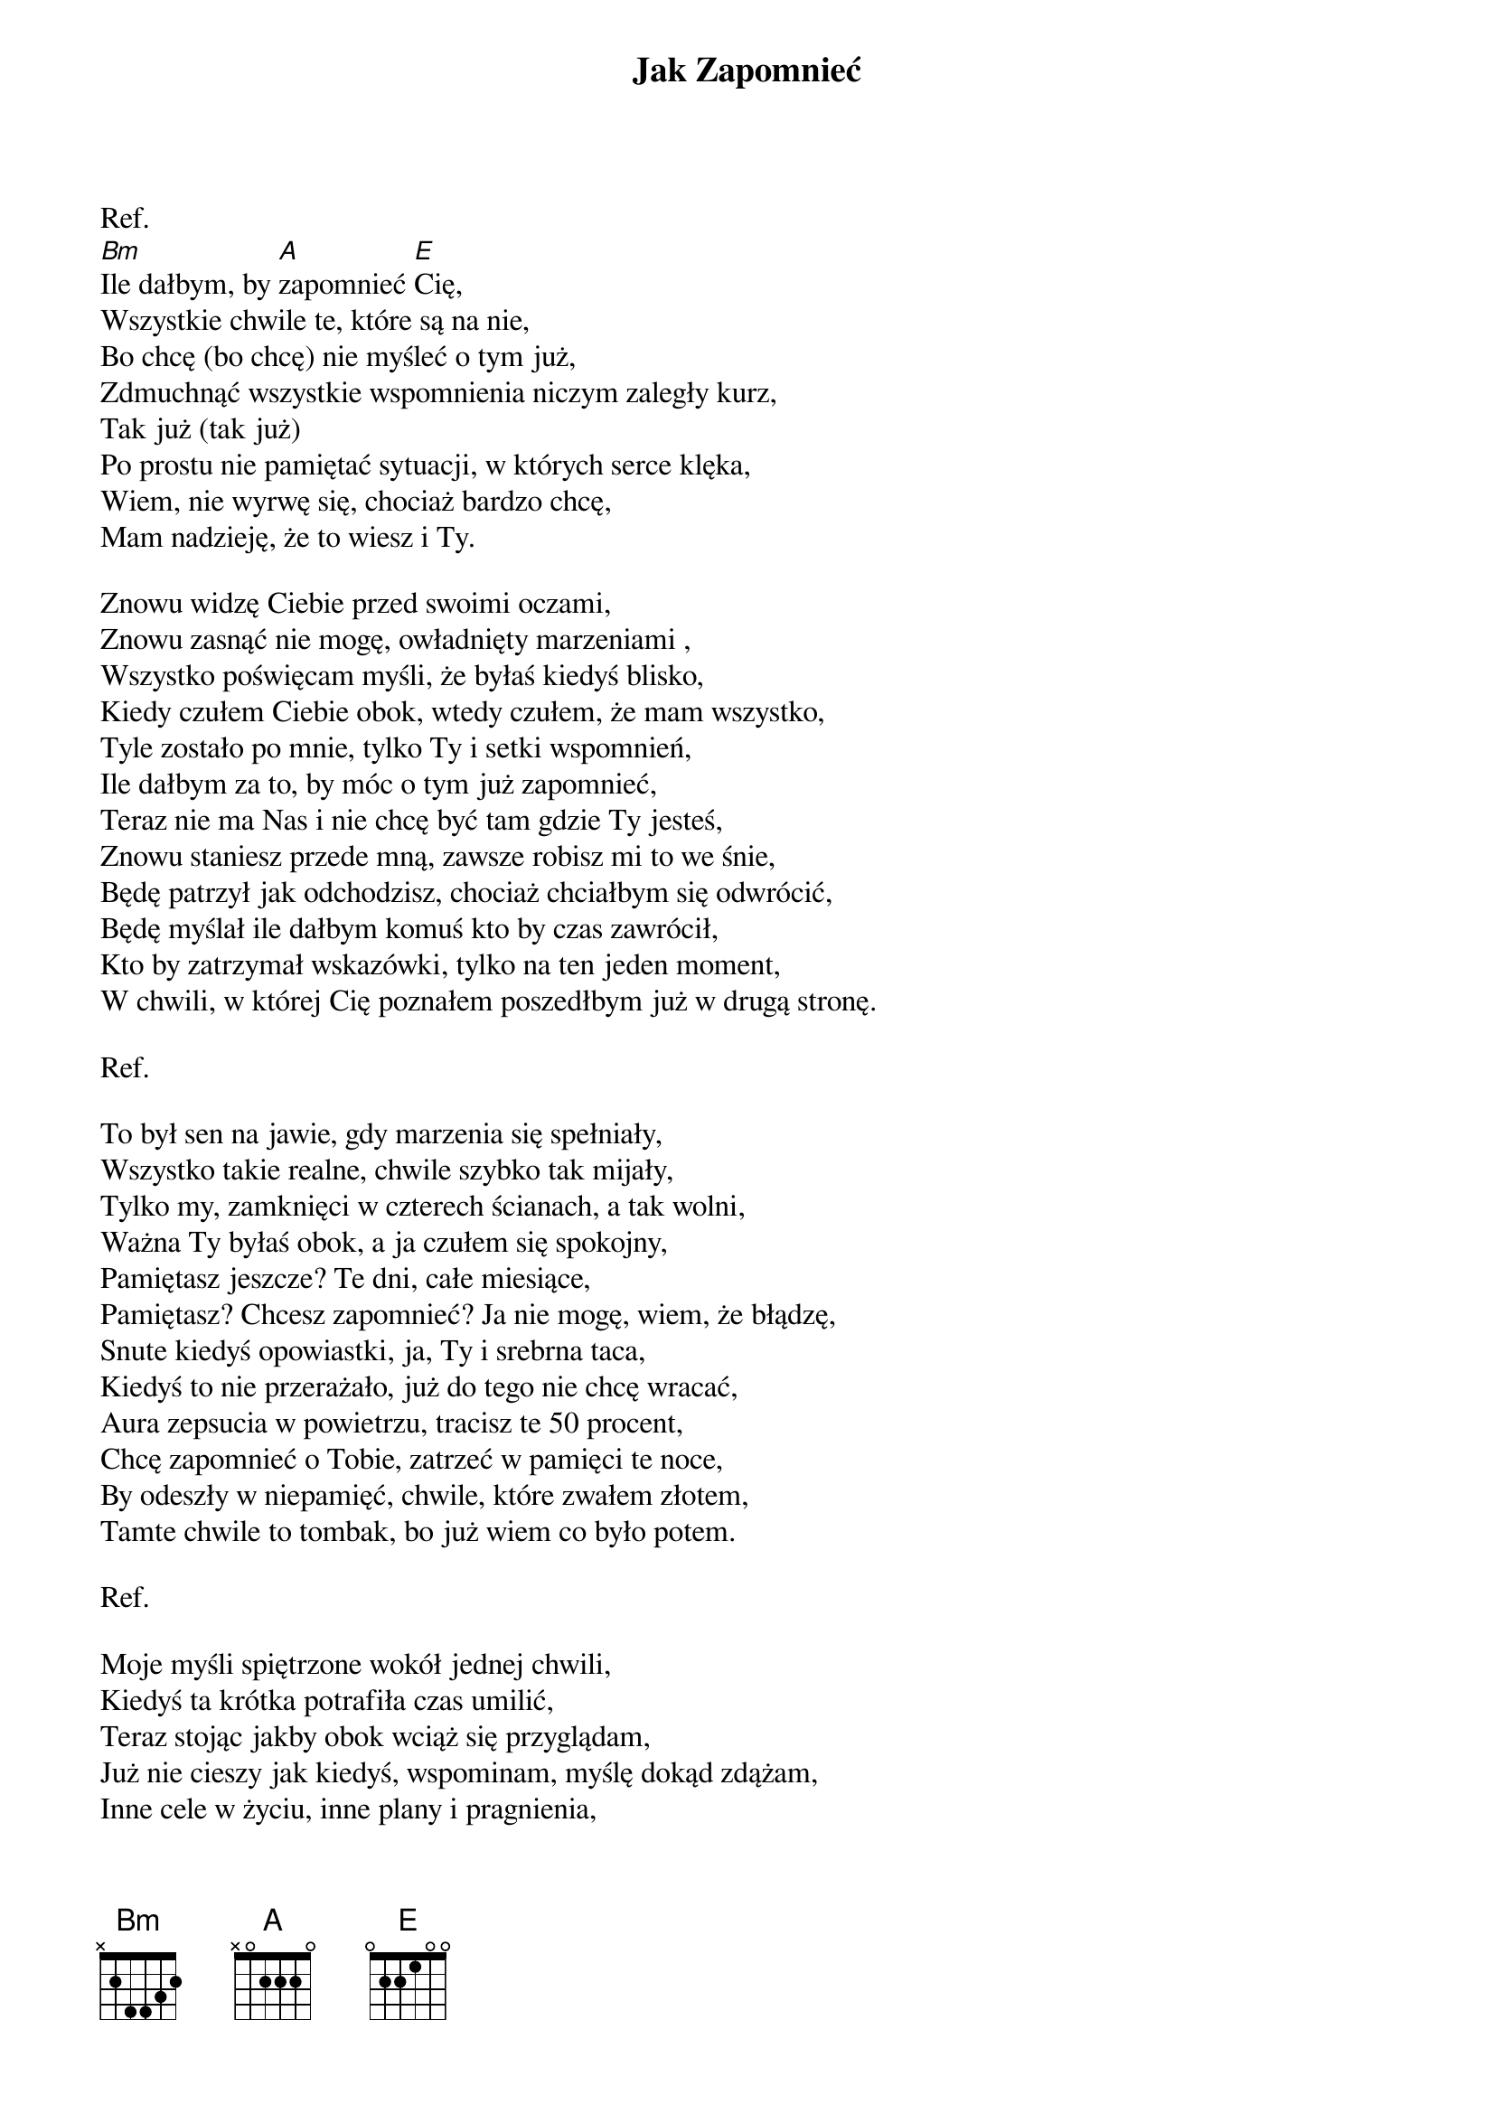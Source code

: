 {title: Jak Zapomnieć}
{artist: Jeden Osiem L}
Ref.
[Bm]Ile dałbym, by [A]zapomnieć [E]Cię,
Wszystkie chwile te, które są na nie,
Bo chcę (bo chcę) nie myśleć o tym już,
Zdmuchnąć wszystkie wspomnienia niczym zaległy kurz,
Tak już (tak już) 
Po prostu nie pamiętać sytuacji, w których serce klęka,
Wiem, nie wyrwę się, chociaż bardzo chcę,
Mam nadzieję, że to wiesz i Ty.

Znowu widzę Ciebie przed swoimi oczami,
Znowu zasnąć nie mogę, owładnięty marzeniami ,
Wszystko poświęcam myśli, że byłaś kiedyś blisko,
Kiedy czułem Ciebie obok, wtedy czułem, że mam wszystko,
Tyle zostało po mnie, tylko Ty i setki wspomnień,
Ile dałbym za to, by móc o tym już zapomnieć,
Teraz nie ma Nas i nie chcę być tam gdzie Ty jesteś,
Znowu staniesz przede mną, zawsze robisz mi to we śnie,
Będę patrzył jak odchodzisz, chociaż chciałbym się odwrócić,
Będę myślał ile dałbym komuś kto by czas zawrócił,
Kto by zatrzymał wskazówki, tylko na ten jeden moment,
W chwili, w której Cię poznałem poszedłbym już w drugą stronę.

Ref.

To był sen na jawie, gdy marzenia się spełniały,
Wszystko takie realne, chwile szybko tak mijały,
Tylko my, zamknięci w czterech ścianach, a tak wolni,
Ważna Ty byłaś obok, a ja czułem się spokojny,
Pamiętasz jeszcze? Te dni, całe miesiące,
Pamiętasz? Chcesz zapomnieć? Ja nie mogę, wiem, że błądzę,
Snute kiedyś opowiastki, ja, Ty i srebrna taca,
Kiedyś to nie przerażało, już do tego nie chcę wracać,
Aura zepsucia w powietrzu, tracisz te 50 procent,
Chcę zapomnieć o Tobie, zatrzeć w pamięci te noce,
By odeszły w niepamięć, chwile, które zwałem złotem,
Tamte chwile to tombak, bo już wiem co było potem.

Ref.

Moje myśli spiętrzone wokół jednej chwili,
Kiedyś ta krótka potrafiła czas umilić,
Teraz stojąc jakby obok wciąż się przyglądam,
Już nie cieszy jak kiedyś, wspominam, myślę dokąd zdążam,
Inne cele w życiu, inne plany i pragnienia,
Muszę wszystko pozmieniać, tak jak czas wszystko zmienia,
To co było nie wróci, wiem, choć czasem mam nadzieję,
Po co mam więc pamiętać, ktoś by powiedział "stare dzieje",
Wiem to, nie mogę zapomnieć jak było dobrze,
Wiem to, skończyło się, mój własny pogrzeb,
Wiem to, i proszę Boga, nigdy więcej,
Niech nie pozwoli na to, by ktoś trafił w moje serce.

Ref
